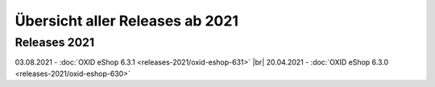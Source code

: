Übersicht aller Releases ab 2021
================================


Releases 2021
-------------
03.08.2021 - :doc:`OXID eShop 6.3.1 <releases-2021/oxid-eshop-631>` |br|
20.04.2021 - :doc:`OXID eShop 6.3.0 <releases-2021/oxid-eshop-630>`